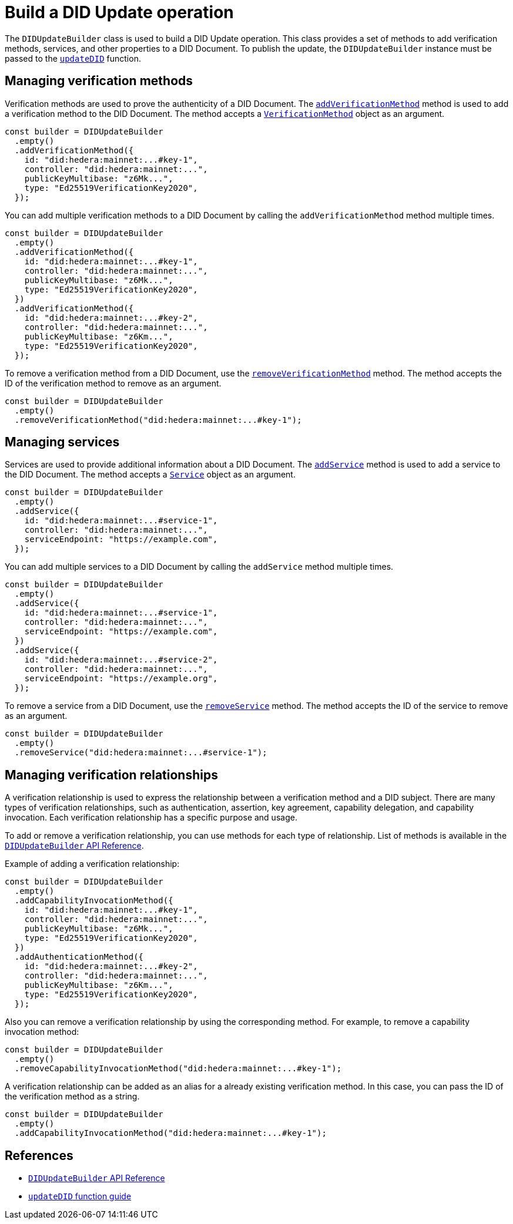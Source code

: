 = Build a DID Update operation

The `DIDUpdateBuilder` class is used to build a DID Update operation. This class provides a set of methods to add verification methods, services, and other properties to a DID Document. To publish the update, the `DIDUpdateBuilder` instance must be passed to the xref:components/update-did/guide.adoc[`updateDID`] function.


== Managing verification methods
Verification methods are used to prove the authenticity of a DID Document. The xref:components/did-update-builder/api.adoc#method-addVerificationMethod[`addVerificationMethod`] method is used to add a verification method to the DID Document. The method accepts a xref:components/did-update-builder/api.adoc#VerificationMethod[`VerificationMethod`] object as an argument.

[source,js]
----
const builder = DIDUpdateBuilder
  .empty()
  .addVerificationMethod({
    id: "did:hedera:mainnet:...#key-1",
    controller: "did:hedera:mainnet:...",
    publicKeyMultibase: "z6Mk...",
    type: "Ed25519VerificationKey2020",
  });
----

You can add multiple verification methods to a DID Document by calling the `addVerificationMethod` method multiple times.

[source,js]
----
const builder = DIDUpdateBuilder
  .empty()
  .addVerificationMethod({
    id: "did:hedera:mainnet:...#key-1",
    controller: "did:hedera:mainnet:...",
    publicKeyMultibase: "z6Mk...",
    type: "Ed25519VerificationKey2020",
  })
  .addVerificationMethod({
    id: "did:hedera:mainnet:...#key-2",
    controller: "did:hedera:mainnet:...",
    publicKeyMultibase: "z6Km...",
    type: "Ed25519VerificationKey2020",
  });
----

To remove a verification method from a DID Document, use the xref:components/did-update-builder/api.adoc#method-removeVerificationMethod[`removeVerificationMethod`] method. The method accepts the ID of the verification method to remove as an argument.

[source,js]
----
const builder = DIDUpdateBuilder
  .empty()
  .removeVerificationMethod("did:hedera:mainnet:...#key-1");
----

== Managing services
Services are used to provide additional information about a DID Document. The xref:components/did-update-builder/api.adoc#method-addService[`addService`] method is used to add a service to the DID Document. The method accepts a xref:components/did-update-builder/api.adoc#Service[`Service`] object as an argument.

[source,js]
----
const builder = DIDUpdateBuilder
  .empty()
  .addService({
    id: "did:hedera:mainnet:...#service-1",
    controller: "did:hedera:mainnet:...",
    serviceEndpoint: "https://example.com",
  });
----

You can add multiple services to a DID Document by calling the `addService` method multiple times.

[source,js]
----
const builder = DIDUpdateBuilder
  .empty()
  .addService({
    id: "did:hedera:mainnet:...#service-1",
    controller: "did:hedera:mainnet:...",
    serviceEndpoint: "https://example.com",
  })
  .addService({
    id: "did:hedera:mainnet:...#service-2",
    controller: "did:hedera:mainnet:...",
    serviceEndpoint: "https://example.org",
  });
----

To remove a service from a DID Document, use the xref:components/did-update-builder/api.adoc#method-removeService[`removeService`] method. The method accepts the ID of the service to remove as an argument.

[source,js]
----
const builder = DIDUpdateBuilder
  .empty()
  .removeService("did:hedera:mainnet:...#service-1");
----

== Managing verification relationships
A verification relationship is used to express the relationship between a verification method and a DID subject. There are many types of verification relationships, such as authentication, assertion, key agreement, capability delegation, and capability invocation. Each verification relationship has a specific purpose and usage.

To add or remove a verification relationship, you can use methods for each type of relationship. List of methods is available in the xref:components/did-update-builder/api.adoc#methods[`DIDUpdateBuilder` API Reference].

Example of adding a verification relationship:

[source,js]
----
const builder = DIDUpdateBuilder
  .empty()
  .addCapabilityInvocationMethod({
    id: "did:hedera:mainnet:...#key-1",
    controller: "did:hedera:mainnet:...",
    publicKeyMultibase: "z6Mk...",
    type: "Ed25519VerificationKey2020",
  })
  .addAuthenticationMethod({
    id: "did:hedera:mainnet:...#key-2",
    controller: "did:hedera:mainnet:...",
    publicKeyMultibase: "z6Km...",
    type: "Ed25519VerificationKey2020",
  });
----

Also you can remove a verification relationship by using the corresponding method. For example, to remove a capability invocation method:

[source,js]
----
const builder = DIDUpdateBuilder
  .empty()
  .removeCapabilityInvocationMethod("did:hedera:mainnet:...#key-1");
----

A verification relationship can be added as an alias for a already existing verification method. In this case, you can pass the ID of the verification method as a string.

[source,js]
----
const builder = DIDUpdateBuilder
  .empty()
  .addCapabilityInvocationMethod("did:hedera:mainnet:...#key-1");
----


== References

* xref:components/did-update-builder/api.adoc[`DIDUpdateBuilder` API Reference]
* xref:components/update-did/guide.adoc[`updateDID` function guide]
